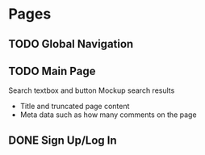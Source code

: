 * Pages
** TODO Global Navigation
** TODO Main Page
   Search textbox and button
   Mockup search results
   - Title and truncated page content
   - Meta data such as how many comments on the page
** DONE Sign Up/Log In
   CLOSED: [2015-01-10 Sat 11:41]
